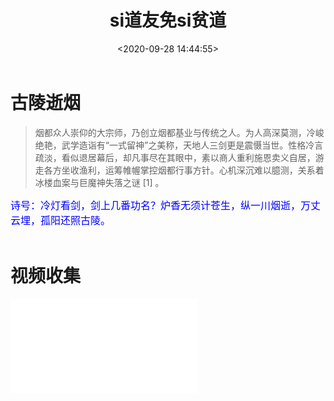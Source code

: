 #+TITLE: si道友免si贫道
#+DATE: <2020-09-28 14:44:55>
#+TAGS[]: life, interesting, funny
#+CATEGORIES[]: life
#+LANGUAGE: zh-cn
#+STARTUP: indent

#+begin_export html
<link href="https://fonts.googleapis.com/css2?family=ZCOOL+XiaoWei&display=swap" rel="stylesheet">
#+end_export

* 古陵逝烟

  #+begin_quote
  烟都众人崇仰的大宗师，乃创立烟都基业与传统之人。为人高深莫测，冷峻绝艳，武学造诣有“一式留神”之美称，天地人三剑更是震慑当世。性格冷言疏淡，看似退居幕后，却凡事尽在其眼中，素以商人重利施恩卖义自居，游走各方坐收渔利，运筹帷幄掌控烟都行事方针。心机深沉难以臆测，关系着冰楼血案与巨魔神失落之谜 [1]  。
  #+end_quote
  
  #+begin_export html
  <kbd>
  <font color="blue" size="3" style="font-family: 'ZCOOL XiaoWei', serif;">
  诗号：冷灯看剑，剑上几番功名？炉香无须计苍生，纵一川烟逝，万丈云埋，孤阳还照古陵。 
  </font>
  </kbd><br><br>
  #+end_export
  
  [[https://qiniu.ii6g.com/img/glsl-1.png]]
  
  [[https://qiniu.ii6g.com/img/glsl-2.jpeg]]
* 视频收集

#+begin_export html
<iframe src="//player.bilibili.com/player.html?aid=9645434&bvid=BV1Dx411Q7gx&cid=15940647&page=1" scrolling="no" border="0" frameborder="no" framespacing="0" allowfullscreen="true"> </iframe>
#+end_export
